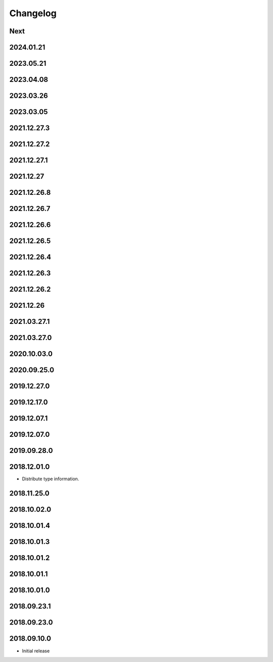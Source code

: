 Changelog
=========

Next
----

2024.01.21
------------

2023.05.21
------------

2023.04.08
------------

2023.03.26
------------

2023.03.05
------------

2021.12.27.3
------------

2021.12.27.2
------------

2021.12.27.1
------------

2021.12.27
------------

2021.12.26.8
------------

2021.12.26.7
------------

2021.12.26.6
------------

2021.12.26.5
------------

2021.12.26.4
------------

2021.12.26.3
------------

2021.12.26.2
------------

2021.12.26
------------

2021.03.27.1
------------

2021.03.27.0
------------

2020.10.03.0
------------

2020.09.25.0
------------

2019.12.27.0
------------

2019.12.17.0
------------

2019.12.07.1
------------

2019.12.07.0
------------

2019.09.28.0
------------

2018.12.01.0
------------

- Distribute type information.

2018.11.25.0
------------

2018.10.02.0
------------

2018.10.01.4
------------

2018.10.01.3
------------

2018.10.01.2
------------

2018.10.01.1
------------

2018.10.01.0
------------

2018.09.23.1
------------

2018.09.23.0
------------

2018.09.10.0
------------

- Initial release
